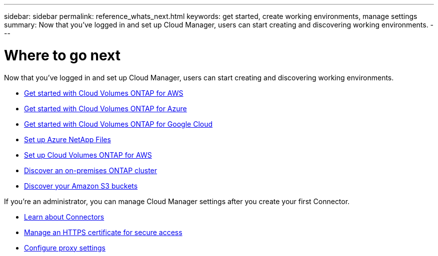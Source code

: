 ---
sidebar: sidebar
permalink: reference_whats_next.html
keywords: get started, create working environments, manage settings
summary: Now that you've logged in and set up Cloud Manager, users can start creating and discovering working environments.
---

= Where to go next
:hardbreaks:
:nofooter:
:icons: font
:linkattrs:
:imagesdir: ./media/

[.lead]
Now that you've logged in and set up Cloud Manager, users can start creating and discovering working environments.

* link:task_getting_started_aws.html[Get started with Cloud Volumes ONTAP for AWS]
* link:task_getting_started_azure.html[Get started with Cloud Volumes ONTAP for Azure]
* link:task_getting_started_gcp.html[Get started with Cloud Volumes ONTAP for Google Cloud]
* link:task_manage_anf.html[Set up Azure NetApp Files]
* link:task_manage_cvs_aws.html[Set up Cloud Volumes ONTAP for AWS]
* link:task_discovering_ontap.html[Discover an on-premises ONTAP cluster]
* link:task_viewing_amazon_s3.html[Discover your Amazon S3 buckets]

If you're an administrator, you can manage Cloud Manager settings after you create your first Connector.

* link:concept_connectors.html[Learn about Connectors]
* link:task_installing_https_cert.html[Manage an HTTPS certificate for secure access]
* link:task_configuring_proxy.html[Configure proxy settings]

